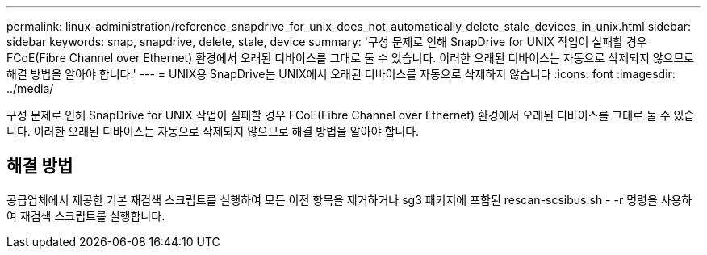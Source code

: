 ---
permalink: linux-administration/reference_snapdrive_for_unix_does_not_automatically_delete_stale_devices_in_unix.html 
sidebar: sidebar 
keywords: snap, snapdrive, delete, stale, device 
summary: '구성 문제로 인해 SnapDrive for UNIX 작업이 실패할 경우 FCoE(Fibre Channel over Ethernet) 환경에서 오래된 디바이스를 그대로 둘 수 있습니다. 이러한 오래된 디바이스는 자동으로 삭제되지 않으므로 해결 방법을 알아야 합니다.' 
---
= UNIX용 SnapDrive는 UNIX에서 오래된 디바이스를 자동으로 삭제하지 않습니다
:icons: font
:imagesdir: ../media/


[role="lead"]
구성 문제로 인해 SnapDrive for UNIX 작업이 실패할 경우 FCoE(Fibre Channel over Ethernet) 환경에서 오래된 디바이스를 그대로 둘 수 있습니다. 이러한 오래된 디바이스는 자동으로 삭제되지 않으므로 해결 방법을 알아야 합니다.



== 해결 방법

공급업체에서 제공한 기본 재검색 스크립트를 실행하여 모든 이전 항목을 제거하거나 sg3 패키지에 포함된 rescan-scsibus.sh - -r 명령을 사용하여 재검색 스크립트를 실행합니다.
